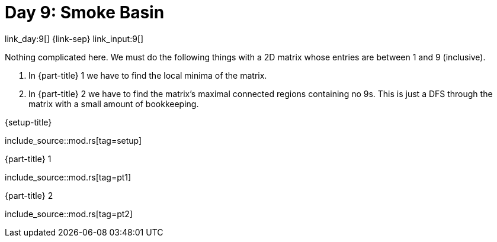 = Day 9: Smoke Basin

link_day:9[] {link-sep} link_input:9[]

Nothing complicated here.
We must do the following things with a 2D matrix whose entries are between 1 and 9 (inclusive).

. In {part-title} 1 we have to find the local minima of the matrix.
. In {part-title} 2 we have to find the matrix's maximal connected regions containing no 9s.
This is just a DFS through the matrix with a small amount of bookkeeping.

.{setup-title}
--
include_source::mod.rs[tag=setup]
--

.{part-title} 1
--
include_source::mod.rs[tag=pt1]
--

.{part-title} 2
--
include_source::mod.rs[tag=pt2]
--
